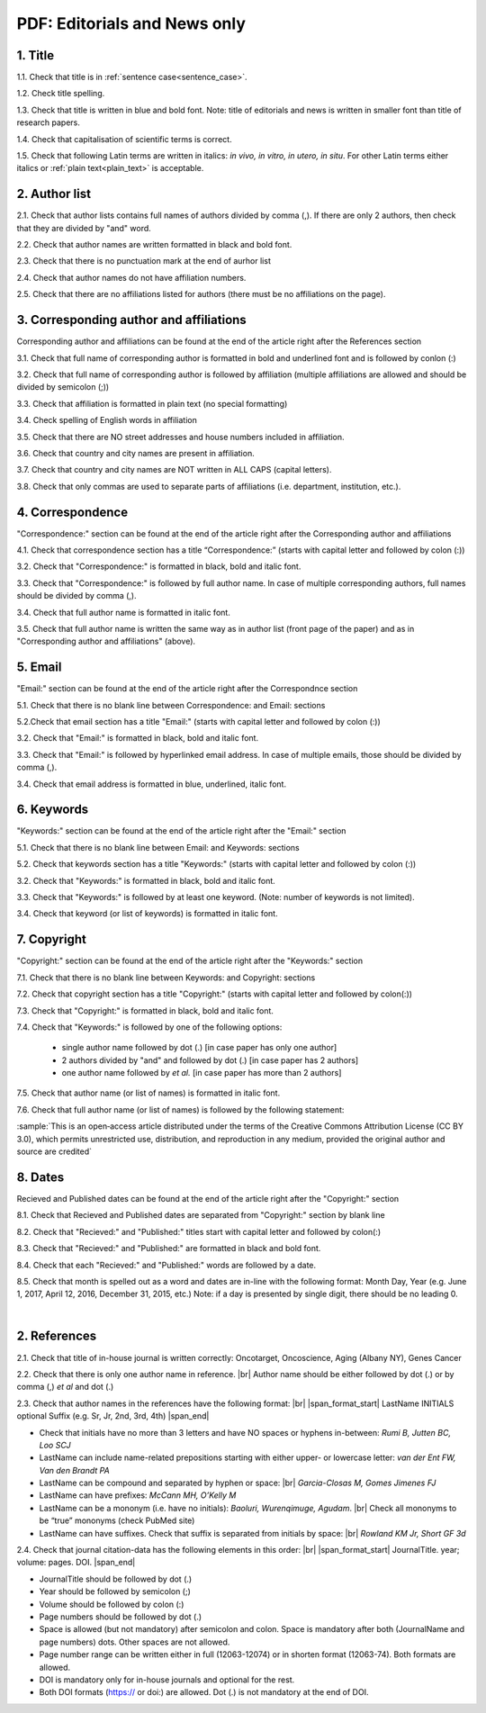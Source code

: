 .. _title_editorials_news:

PDF: Editorials and News only
=============================


1. Title
--------

1.1. Check that title is in :ref:`sentence case<sentence_case>`.

1.2. Check title spelling.

1.3. Check that title is written in blue and bold font. Note: title of editorials and news is written in smaller font than title of research papers.

1.4. Check that capitalisation of scientific terms is correct.

1.5. Check that following Latin terms are written in italics: *in vivo, in vitro, in utero, in situ*. 
For other Latin terms either italics or :ref:`plain text<plain_text>` is acceptable.


.. image:: /_static/editiorial_title.png
   :alt: Title


2. Author list
--------------

2.1. Check that author lists contains full names of authors divided by comma (,). If there are only 2 authors, then check that they are divided by "and" word.

2.2. Check that author names are written formatted in black and bold font. 

2.3. Check that there is no punctuation mark at the end of aurhor list

2.4. Check that author names do not have affiliation numbers.

2.5. Check that there are no affiliations listed for authors (there must be no affiliations on the page).


.. image:: /_static/editorial_authors.png
   :alt: Editorials Author format


3. Corresponding author and affiliations
----------------------------------------

Corresponding author and affiliations can be found at the end of the article right after the References section

3.1. Check that full name of corresponding author is formatted in bold and underlined font and is followed by conlon (:)

3.2. Check that full name of corresponding author is followed by affiliation (multiple affiliations are allowed and should be divided by semicolon (;))

3.3. Check that affiliation is formatted in plain text (no special formatting)

3.4. Check spelling of English words in affiliation

3.5. Check that there are NO street addresses and house numbers included in affiliation.

3.6. Check that country and city names are present in affiliation.

3.7. Check that country and city names are NOT written in ALL CAPS (capital letters).

3.8. Check that only commas are used to separate parts of affiliations (i.e. department, institution, etc.).


.. image:: /_static/corresp_auth.png
   :alt: Corresponding author and affiliations


4. Correspondence
-----------------

"Correspondence:" section can be found at the end of the article right after the Corresponding author and affiliations

4.1. Check that correspondence section has a title “Correspondence:” (starts with capital letter and followed by colon (:))

3.2. Check that "Correspondence:" is formatted in black, bold and italic font.

3.3. Check that "Correspondence:" is followed by full author name. In case of multiple corresponding authors, full names should be divided by comma (,).

3.4. Check that full author name is formatted in italic font.

3.5. Check that full author name is written  the same way as in author list (front page of the paper) and as in "Corresponding author and affiliations" (above).


.. image:: /_static/correspondence.png
   :alt: Correspondence


5. Email
--------

"Email:" section can be found at the end of the article right after the Correspondnce section

5.1. Check that there is no blank line between Correspondence: and Email: sections

5.2.Check that email section has a title "Email:" (starts with capital letter and followed by colon (:))

3.2. Check that "Email:" is formatted in black, bold and italic font.

3.3. Check that "Email:" is followed by hyperlinked email address. In case of multiple emails, those should be divided by comma (,).

3.4. Check that email address is formatted in blue, underlined, italic font.


.. image:: /_static/email.png
   :alt: Email


6. Keywords
-----------
"Keywords:" section can be found at the end of the article right after the "Email:" section

5.1. Check that there is no blank line between Email: and Keywords: sections

5.2. Check that keywords section has a title "Keywords:" (starts with capital letter and followed by colon (:))

3.2. Check that "Keywords:" is formatted in black, bold and italic font.

3.3. Check that "Keywords:" is followed by at least one keyword. (Note: number of keywords is not limited).

3.4. Check that keyword (or list of keywords) is formatted in italic font.


.. image:: /_static/editorial_keywords.png
   :alt: Keywords


7. Copyright
------------
"Copyright:" section can be found at the end of the article right after the "Keywords:" section

7.1. Check that there is no blank line between Keywords: and Copyright: sections

7.2. Check that copyright section has a title "Copyright:" (starts with capital letter and followed by colon(:))

7.3. Check that "Copyright:" is formatted in black, bold and italic font.

7.4. Check that "Keywords:" is followed by one of the following options:

	- single author name followed by dot (.) [in case paper has only one author]

	- 2 authors divided by "and" and followed by dot (.) [in case paper has 2 authors]

	- one author name followed by `et al.` [in case paper has more than 2 authors]

7.5. Check that author name (or list of names) is formatted in italic font.

7.6. Check that full author name (or list of names) is followed by the following statement:


:sample:`This is an open‐access article distributed under the terms of the Creative Commons Attribution License (CC BY 3.0), which permits unrestricted use, distribution, and reproduction in any medium, provided the original author and source are credited`


.. image:: /_static/editorial_copyright.png
   :alt: Copyright


8. Dates
--------
Recieved and Published dates can be found at the end of the article right after the "Copyright:" section

8.1. Check that Recieved and Published dates are separated from "Copyright:" section by blank line

8.2. Check that "Recieved:" and "Published:" titles start with capital letter and followed by colon(:)

8.3. Check that "Recieved:" and "Published:" are formatted in black and bold font.

8.4. Check that each "Recieved:" and "Published:" words are followed by a date.

8.5. Check that month is spelled out as a word and dates are in-line with the following format: Month Day, Year
(e.g. June 1, 2017, April 12, 2016, December 31, 2015, etc.) Note: if a day is presented by single digit, there should be no leading 0.


.. image:: /_static/editorial_dates.png
   :alt: Dates


|
2. References
-------------

2.1. Check that title of in-house journal is written correctly: 
Oncotarget, Oncoscience, Aging (Albany NY), Genes Cancer

2.2. Check that there is only one author name in reference. |br|
Author name should be either followed by dot (.) or
by comma (,) `et al` and dot (.)

.. image:: /_static/pic1_editor_auth_format.png
   :alt: Editorials Author format


2.3.	Check that author names in the references have the following format: |br|
|span_format_start| LastName INITIALS optional Suffix (e.g. Sr, Jr, 2nd, 3rd, 4th) |span_end|
 
- Check that initials have no more than 3 letters and have NO spaces or hyphens in-between: `Rumi B, Jutten BC, Loo SCJ`

- LastName can include name-related prepositions starting with either upper- or lowercase letter: `van der Ent FW, Van den Brandt PA`

- LastName can be compound and separated by hyphen or space: |br| `Garcia-Closas M, Gomes Jimenes FJ`

- LastName can have prefixes: `McCann MH, O’Kelly M`

- LastName can be a mononym (i.e. have no initials): `Baoluri, Wurenqimuge, Agudam`. |br| Check all mononyms to be “true” mononyms (check PubMed site)

- LastName can have suffixes. Check that suffix is separated from initials by space: |br| `Rowland KM Jr, Short GF 3d`

2.4. Check that journal citation-data has the following elements in this order: |br|
|span_format_start| JournalTitle. year; volume: pages. DOI. |span_end|


.. image:: /_static/pic2_editor_citation_data.png
   :alt: Editorials Citation Data format


- JournalTitle should be followed by dot (.)


- Year should be followed by semicolon (;)


- Volume should be followed by colon (:)


- Page numbers should be followed by dot (.)


- Space is allowed (but not mandatory) after semicolon and colon. Space is mandatory after both (JournalName and page numbers) dots. Other spaces are not allowed.


- Page number range can be written either in full (12063-12074) or in shorten format (12063-74). Both formats are allowed.


- DOI is mandatory only for in-house journals and optional for the rest.


- Both DOI formats (https:// or doi:) are allowed. Dot (.) is not mandatory at the end of DOI.


.. |br| raw:: html

   <br />


.. |span_format_start| raw:: html
   
   <span style='font-family:"Source Code Pro", sans-serif; font-weight: bold; text-align:center;'>

.. |span_end| raw:: html
   
   </span>
